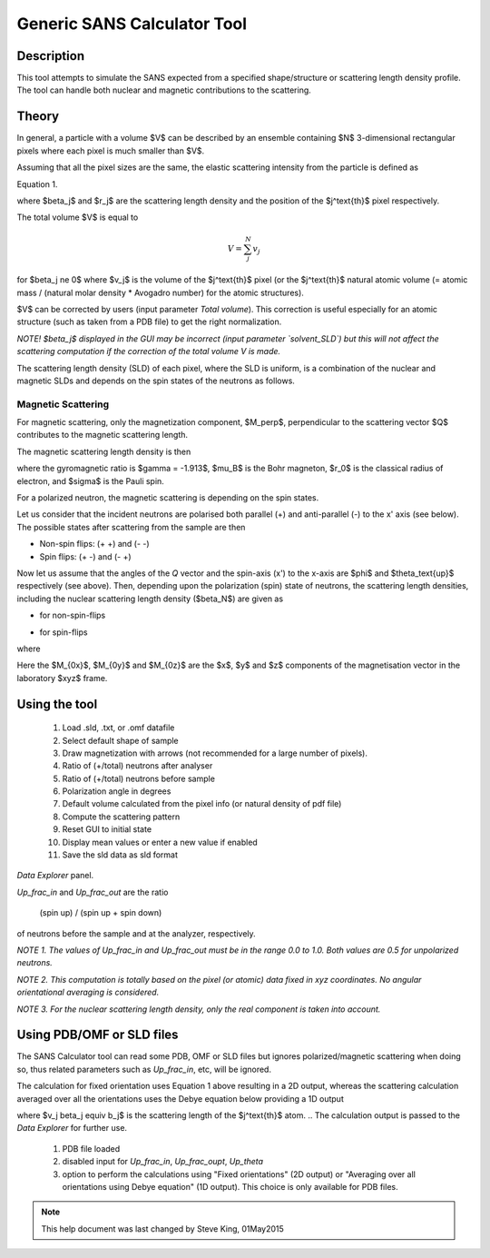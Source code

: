 .. sas_calculator_help.rst

.. This is a port of the original SasView html help file to ReSTructured text
.. by S King, ISIS, during SasView CodeCamp-III in Feb 2015.

.. _SANS_Calculator_Tool:

Generic SANS Calculator Tool
============================

Description
-----------

This tool attempts to simulate the SANS expected from a specified
shape/structure or scattering length density profile. The tool can
handle both nuclear and magnetic contributions to the scattering.

Theory
------

In general, a particle with a volume $V$ can be described by an ensemble
containing $N$ 3-dimensional rectangular pixels where each pixel is much
smaller than $V$.

Assuming that all the pixel sizes are the same, the elastic scattering
intensity from the particle is defined as

.. image:: gen_i.png

Equation 1.

where $\beta_j$ and $r_j$ are the scattering length density and
the position of the $j^\text{th}$ pixel respectively.

The total volume $V$ is equal to

.. math::

    V = \sum_j^N v_j

for $\beta_j \ne 0$ where $v_j$ is the volume of the $j^\text{th}$
pixel (or the $j^\text{th}$ natural atomic volume (= atomic mass / (natural molar
density * Avogadro number) for the atomic structures).

$V$ can be corrected by users (input parameter `Total volume`). This correction
is useful especially for an atomic structure (such as taken from a PDB file)
to get the right normalization.

*NOTE! $\beta_j$ displayed in the GUI may be incorrect (input parameter
`solvent_SLD`) but this will not affect the scattering computation if the
correction of the total volume V is made.*

The scattering length density (SLD) of each pixel, where the SLD is uniform, is
a combination of the nuclear and magnetic SLDs and depends on the spin states
of the neutrons as follows.

Magnetic Scattering
^^^^^^^^^^^^^^^^^^^

For magnetic scattering, only the magnetization component, $M_\perp$,
perpendicular to the scattering vector $Q$ contributes to the magnetic
scattering length.

.. image:: mag_vector.png

The magnetic scattering length density is then

.. image:: dm_eq.png

where the gyromagnetic ratio is $\gamma = -1.913$, $\mu_B$ is the Bohr
magneton, $r_0$ is the classical radius of electron, and $\sigma$ is the
Pauli spin.

For a polarized neutron, the magnetic scattering is depending on the spin states.

Let us consider that the incident neutrons are polarised both parallel (+) and
anti-parallel (-) to the x' axis (see below). The possible states after
scattering from the sample are then

*  Non-spin flips: (+ +) and (- -)
*  Spin flips:     (+ -) and (- +)

.. image:: gen_mag_pic.png

Now let us assume that the angles of the *Q* vector and the spin-axis (x')
to the x-axis are $\phi$ and $\theta_\text{up}$ respectively (see above). Then,
depending upon the polarization (spin) state of neutrons, the scattering
length densities, including the nuclear scattering length density ($\beta_N$)
are given as

*  for non-spin-flips

   .. image:: sld1.png

*  for spin-flips

   .. image:: sld2.png

where

.. image:: mxp.png



.. image:: myp.png



.. image:: mzp.png



.. image:: mqx.png



.. image:: mqy.png

Here the $M_{0x}$, $M_{0y}$ and $M_{0z}$ are the $x$, $y$ and $z$
components of the magnetisation vector in the laboratory $xyz$ frame.


.. .. image:: Mxyzp.png


.. ZZZZZZZZZZZZZZZZZZZZZZZZZZZZZZZZZZZZZZZZZZZZZZZZZZZZZZZZZZZZZZZZZZZZZZZZZZZZ

Using the tool
--------------

.. figure:: gen_gui_help.png

   ..

   1) Load .sld, .txt, or .omf datafile
   2) Select default shape of sample
   3) Draw magnetization with arrows (not recommended for a large number of
      pixels).
   4) Ratio of (+/total) neutrons after analyser
   5) Ratio of (+/total) neutrons before sample
   6) Polarization angle in degrees
   7) Default volume calculated from the pixel info
      (or natural density of pdf file)
   8) Compute the scattering pattern
   9) Reset GUI to initial state
   10) Display mean values or enter a new value if enabled
   11) Save the sld data as sld format

.. After computation the result will appear in the *Theory* box in the SasView
*Data Explorer* panel.

*Up_frac_in* and *Up_frac_out* are the ratio

   (spin up) / (spin up + spin down)

of neutrons before the sample and at the analyzer, respectively.

*NOTE 1. The values of Up_frac_in and Up_frac_out must be in the range
0.0 to 1.0. Both values are 0.5 for unpolarized neutrons.*

*NOTE 2. This computation is totally based on the pixel (or atomic) data fixed
in xyz coordinates. No angular orientational averaging is considered.*

*NOTE 3. For the nuclear scattering length density, only the real component
is taken into account.*

.. ZZZZZZZZZZZZZZZZZZZZZZZZZZZZZZZZZZZZZZZZZZZZZZZZZZZZZZZZZZZZZZZZZZZZZZZZZZZZ

Using PDB/OMF or SLD files
--------------------------

The SANS Calculator tool can read some PDB, OMF or SLD files but ignores
polarized/magnetic scattering when doing so, thus related parameters such as
*Up_frac_in*, etc, will be ignored.

The calculation for fixed orientation uses Equation 1 above resulting in a 2D
output, whereas the scattering calculation averaged over all the orientations
uses the Debye equation below providing a 1D output

.. image:: gen_debye_eq.png

where $v_j \beta_j \equiv b_j$ is the scattering
length of the $j^\text{th}$ atom.
.. The calculation output is passed to the *Data Explorer*
for further use.

.. figure:: pdb_combo.png

   ..

   1) PDB file loaded
   2) disabled input for *Up_frac_in*, *Up_frac_oupt*, *Up_theta*
   3) option to perform the calculations using "Fixed orientations" (2D output)
      or "Averaging over all orientations using Debye equation" (1D output).
      This choice is only available for PDB files.



.. ZZZZZZZZZZZZZZZZZZZZZZZZZZZZZZZZZZZZZZZZZZZZZZZZZZZZZZZZZZZZZZZZZZZZZZZZZZZZZ

.. note::  This help document was last changed by Steve King, 01May2015
